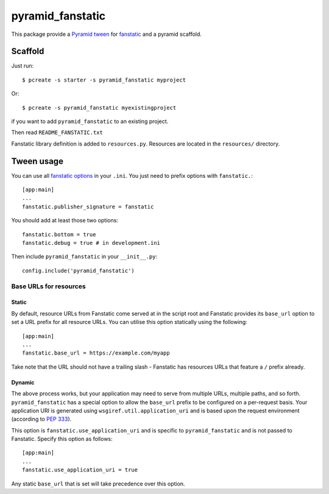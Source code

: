 pyramid_fanstatic
=================

This package provide a `Pyramid tween
<http://docs.pylonsproject.org/projects/pyramid/en/latest/narr/hooks.html#registering-tweens>`_
for  `fanstatic <http://readthedocs.org/docs/fanstatic>`_ and a pyramid scaffold.

Scaffold
--------

Just run::

    $ pcreate -s starter -s pyramid_fanstatic myproject

Or::

    $ pcreate -s pyramid_fanstatic myexistingproject

if you want to add ``pyramid_fanstatic`` to an existing project.

Then read ``README_FANSTATIC.txt``

Fanstatic library definition is added to ``resources.py``. Resources are
located in the ``resources/`` directory.

Tween usage
-----------

You can use all `fanstatic options
<http://readthedocs.org/docs/fanstatic/en/latest/configuration.html>`_ in your
``.ini``. You just need to prefix options with ``fanstatic.``::

    [app:main]
    ...
    fanstatic.publisher_signature = fanstatic

You should add at least those two options::

    fanstatic.bottom = true
    fanstatic.debug = true # in development.ini

Then include ``pyramid_fanstatic`` in your ``__init__.py``::

    config.include('pyramid_fanstatic')

Base URLs for resources
^^^^^^^^^^^^^^^^^^^^^^^

Static
""""""

By default, resource URLs from Fanstatic come served at in the script root and
Fanstatic provides its ``base_url`` option to set a URL prefix for all 
resource URLs. You can utilise this option statically using the following::

    [app:main]
    ...
    fanstatic.base_url = https://example.com/myapp

Take note that the URL should not have a trailing slash - Fanstatic has
resources URLs that feature a ``/`` prefix already.

Dynamic
"""""""

The above process works, but your application may need to serve from multiple
URLs, multiple paths, and so forth. ``pyramid_fanstatic`` has a special option
to allow the ``base_url`` prefix to be configured on a per-request basis. Your
application URI is generated using ``wsgiref.util.application_uri`` and is
based upon the request environment (according to `PEP 333
<http://www.python.org/dev/peps/pep-0333/#url-reconstruction>`_).

This option is ``fanstatic.use_application_uri`` and is specific to
``pyramid_fanstatic`` and is not passed to Fanstatic.  Specify this option as
follows::

    [app:main]
    ...
    fanstatic.use_application_uri = true

Any static ``base_url`` that is set will take precedence over this option.
